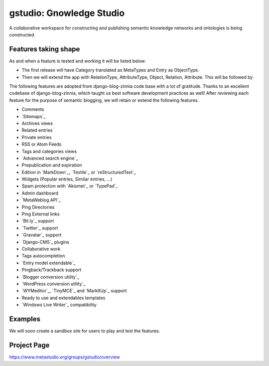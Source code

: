 ==================
gstudio: Gnowledge Studio
==================

A collaborative workspace for constructing and publishing semantic
knowledge networks and ontologies is being constructed. 

Features taking shape
========

As and when a feature is tested and working it will be listed below.


* The first release will have Category translated as MetaTypes and
  Entry as ObjectType.
* Then we will extend the app with RelationType, AttributeType,
  Object, Relation, Attribute. This will be followed by 

The following features are adopted from django-blog-zinnia code base
with a lot of gratitude.  Thanks to an excellent codebase of
django-blog-zinnia, which taught us best software development
practices as well! After reviewing each feature for the purpose of
semantic blogging, we will retain or extend the following features.

* Comments
* `Sitemaps`_
* Archives views
* Related entries
* Private entries
* RSS or Atom Feeds
* Tags and categories views
* `Advanced search engine`_
* Prepublication and expiration
* Edition in `MarkDown`_, `Textile`_ or `reStructuredText`_
* Widgets (Popular entries, Similar entries, ...)
* Spam protection with `Akismet`_ or `TypePad`_
* Admin dashboard
* `MetaWeblog API`_
* Ping Directories
* Ping External links
* `Bit.ly`_ support
* `Twitter`_ support
* `Gravatar`_ support
* `Django-CMS`_ plugins
* Collaborative work
* Tags autocompletion
* `Entry model extendable`_
* Pingback/Trackback support
* `Blogger conversion utility`_
* `WordPress conversion utility`_
* `WYMeditor`_, `TinyMCE`_ and `MarkItUp`_ support
* Ready to use and extendables templates
* `Windows Live Writer`_ compatibility

Examples
========

We will soon create a sandbox site for users to play and test the features.

Project Page
================

https://www.metastudio.org/groups/gstudio/overview
